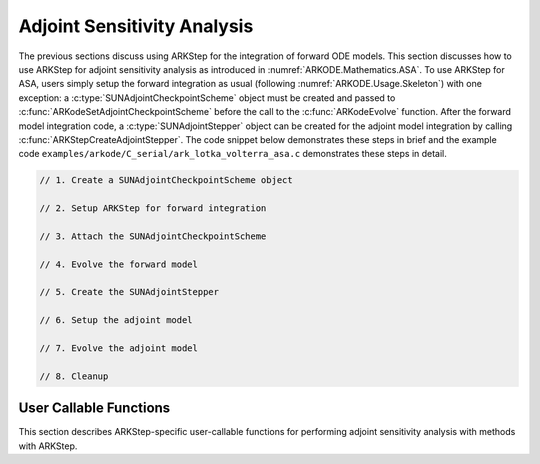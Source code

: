 .. _ARKODE.Usage.ARKStep.ASA:

Adjoint Sensitivity Analysis
============================

The previous sections discuss using ARKStep for the integration of forward ODE models.
This section discusses how to use ARKStep for adjoint sensitivity analysis as introduced
in :numref:`ARKODE.Mathematics.ASA`. To use ARKStep for ASA, users simply setup the forward
integration as usual (following :numref:`ARKODE.Usage.Skeleton`) with one exception:
a :c:type:`SUNAdjointCheckpointScheme` object must be created and passed to
:c:func:`ARKodeSetAdjointCheckpointScheme` before the call to the :c:func:`ARKodeEvolve`
function. After the forward model integration code, a :c:type:`SUNAdjointStepper` object
can be created for the adjoint model integration by calling :c:func:`ARKStepCreateAdjointStepper`.
The code snippet below demonstrates these steps in brief and the example code
``examples/arkode/C_serial/ark_lotka_volterra_asa.c`` demonstrates these steps in detail.

.. code-block:: C

   // 1. Create a SUNAdjointCheckpointScheme object

   // 2. Setup ARKStep for forward integration

   // 3. Attach the SUNAdjointCheckpointScheme

   // 4. Evolve the forward model

   // 5. Create the SUNAdjointStepper

   // 6. Setup the adjoint model

   // 7. Evolve the adjoint model

   // 8. Cleanup



User Callable Functions
-----------------------

This section describes ARKStep-specific user-callable functions for performing
adjoint sensitivity analysis with methods with ARKStep.

.. c:function:: int ARKStepCreateAdjointStepper(void* arkode_mem, N_Vector sf, SUNAdjointStepper* adj_stepper_ptr)

   Creates a :c:type:`SUNAdjointStepper` object compatible with the provided ARKStep instance for
   integrating the adjoint sensitivity system :eq:`ARKODE_ADJOINT_ODE`.

   :param arkode_mem: a pointer to the ARKStep memory block.
   :param sf: the sensitivity vector holding the adjoint system terminal condition.
      This must be an instance of the ManyVector ``N_Vector`` implementation with two subvectors.
      The first subvector must hold :math:`\partial g/\partial y |_{t=t_f} \in \mathbb{R}^N` and the second subvector must hold  :math:`\partial g / \partial p |_{t=t_f} \in \mathbb{R}^d`.
   :param adj_stepper_ptr: the newly created :c:type:`SUNAdjointStepper` object.

   :return:
      * ``ARK_SUCCESS`` if successful
      * ``ARK_MEM_FAIL`` if a memory allocation failed
      * ``ARK_ILL_INPUT`` if an argument has an illegal value.
